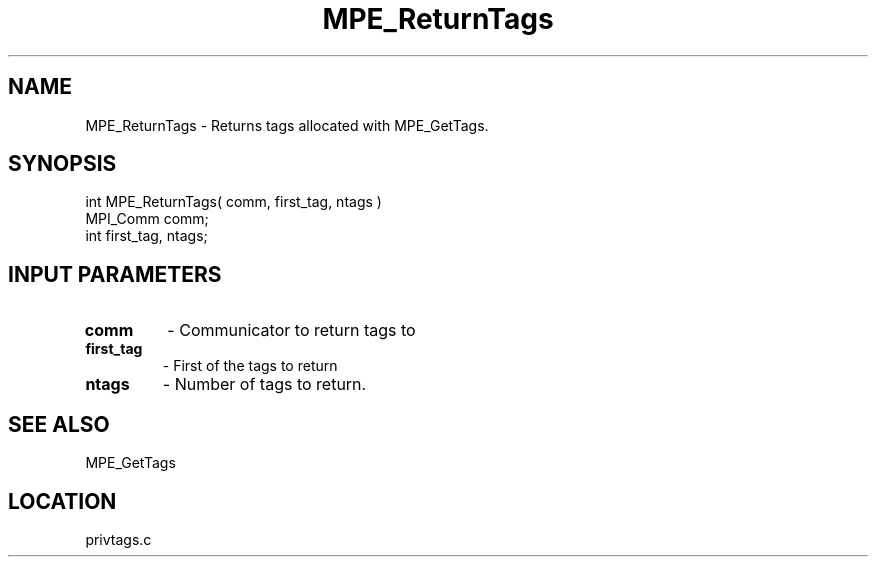 .TH MPE_ReturnTags 4 "6/14/2000" " " "MPE"
.SH NAME
MPE_ReturnTags \-  Returns tags allocated with MPE_GetTags. 
.SH SYNOPSIS
.nf
int MPE_ReturnTags( comm, first_tag, ntags )
MPI_Comm comm;
int      first_tag, ntags;
.fi
.SH INPUT PARAMETERS
.PD 0
.TP
.B comm 
- Communicator to return tags to
.PD 1
.PD 0
.TP
.B first_tag 
- First of the tags to return
.PD 1
.PD 0
.TP
.B ntags 
- Number of tags to return.
.PD 1

.SH SEE ALSO
MPE_GetTags
.br

.SH LOCATION
privtags.c
